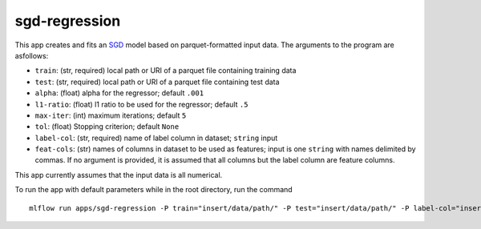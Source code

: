 sgd-regression
=================

This app creates and fits an `SGD`_ model based on parquet-formatted input data. The arguments to the program are asfollows: 

- ``train``: (str, required) local path or URI of a parquet file containing training data 
- ``test``: (str, required) local path or URI of a parquet file containing test data 
- ``alpha``: (float) alpha for the regressor; default ``.001`` 
- ``l1-ratio``: (float) l1 ratio to be used for the regressor; default ``.5`` 
- ``max-iter``: (int) maximum iterations; default ``5`` 
- ``tol``: (float) Stopping criterion; default ``None`` 
- ``label-col``: (str, required) name of label column in dataset; ``string`` input 
- ``feat-cols``: (str) names of columns in dataset to be used as features; input is one ``string`` with names delimited by commas. If no argument is provided, it is assumed that all columns but the label column are feature columns.

This app currently assumes that the input data is all numerical.

To run the app with default parameters while in the root directory, run the command

::

   mlflow run apps/sgd-regression -P train="insert/data/path/" -P test="insert/data/path/" -P label-col="insert.label.col"

.. _SGD: http://scikit-learn.org/stable/modules/generated/sklearn.linear_model.SGDRegressor.html
